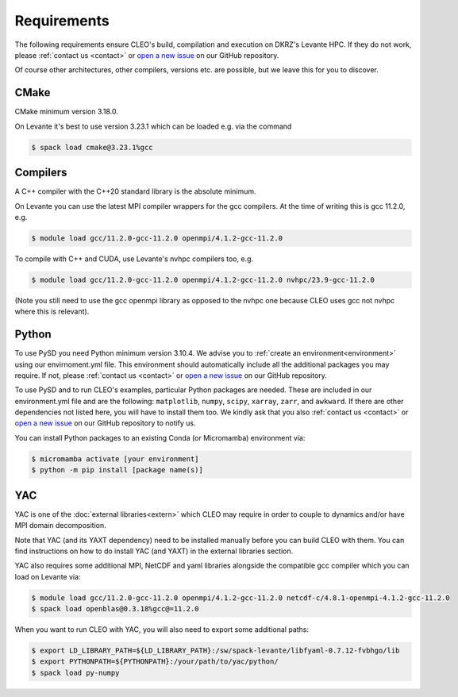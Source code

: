 Requirements
============

The following requirements ensure CLEO's build, compilation and execution on DKRZ's Levante HPC.
If they do not work, please :ref:`contact us <contact>` or `open a new
issue <https://github.com/yoctoyotta1024/CLEO/issues/new>`_ on our GitHub repository.

Of course other architectures, other compilers, versions etc. are possible, but we leave this for
you to discover.

CMake
-----
CMake minimum version 3.18.0.

On Levante it's best to use version 3.23.1 which can be loaded e.g. via the command

.. code-block:: console

  $ spack load cmake@3.23.1%gcc

Compilers
---------
A C++ compiler with the C++20 standard library is the absolute minimum.

On Levante you can use the latest MPI compiler wrappers for the gcc compilers.
At the time of writing this is gcc 11.2.0, e.g.

.. code-block:: console

  $ module load gcc/11.2.0-gcc-11.2.0 openmpi/4.1.2-gcc-11.2.0

To compile with C++ and CUDA, use Levante's nvhpc compilers too, e.g.

.. code-block:: console

  $ module load gcc/11.2.0-gcc-11.2.0 openmpi/4.1.2-gcc-11.2.0 nvhpc/23.9-gcc-11.2.0

(Note you still need to use the gcc openmpi library as opposed to the nvhpc one because CLEO uses
gcc not nvhpc where this is relevant).

Python
------
To use PySD you need Python minimum version 3.10.4. We advise you to :ref:`create an
environment<environment>` using our envirnoment.yml file. This environment should automatically
include all the additional packages you may require. If not, please :ref:`contact us <contact>` or
`open a new issue <https://github.com/yoctoyotta1024/CLEO/issues/new>`_ on our GitHub repository.

To use PySD and to run CLEO's examples, particular Python packages are needed. These are included in
our environment.yml file and are the following: ``matplotlib``, ``numpy``, ``scipy``, ``xarray``,
``zarr``, and ``awkward``. If there are other dependencies not listed here, you will have to install
them too. We kindly ask that you also :ref:`contact us <contact>` or `open a new
issue <https://github.com/yoctoyotta1024/CLEO/issues/new>`_ on our GitHub repository to notify us.

You can install Python packages to an existing Conda (or Micromamba) environment via:

.. code-block:: console

  $ micromamba activate [your environment]
  $ python -m pip install [package name(s)]

YAC
---

YAC is one of the :doc:`external libraries<extern>` which CLEO may require in order to
couple to dynamics and/or have MPI domain decomposition.

Note that YAC (and its YAXT dependency) need to be installed manually before you can build
CLEO with them. You can find instructions on how to do install YAC (and YAXT) in the
external libraries section.

YAC also requires some additional MPI, NetCDF and yaml libraries alongside the compatible gcc
compiler which you can load on Levante via:

.. code-block:: console

  $ module load gcc/11.2.0-gcc-11.2.0 openmpi/4.1.2-gcc-11.2.0 netcdf-c/4.8.1-openmpi-4.1.2-gcc-11.2.0
  $ spack load openblas@0.3.18%gcc@=11.2.0

When you want to run CLEO with YAC, you will also need to export some additional paths:

.. code-block:: console

  $ export LD_LIBRARY_PATH=${LD_LIBRARY_PATH}:/sw/spack-levante/libfyaml-0.7.12-fvbhgo/lib
  $ export PYTHONPATH=${PYTHONPATH}:/your/path/to/yac/python/
  $ spack load py-numpy

